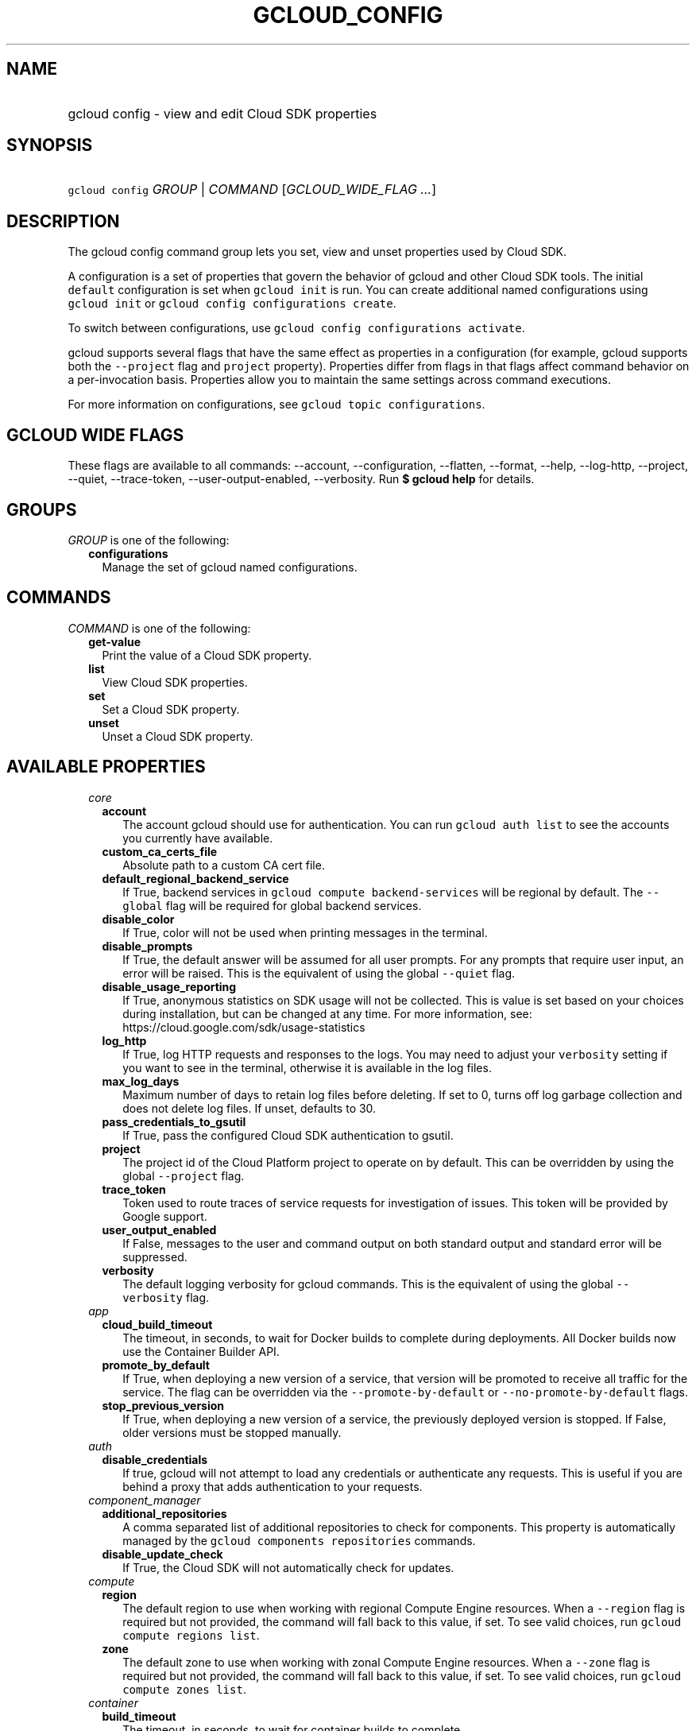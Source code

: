 
.TH "GCLOUD_CONFIG" 1



.SH "NAME"
.HP
gcloud config \- view and edit Cloud SDK properties



.SH "SYNOPSIS"
.HP
\f5gcloud config\fR \fIGROUP\fR | \fICOMMAND\fR [\fIGCLOUD_WIDE_FLAG\ ...\fR]



.SH "DESCRIPTION"

The gcloud config command group lets you set, view and unset properties used by
Cloud SDK.

A configuration is a set of properties that govern the behavior of gcloud and
other Cloud SDK tools. The initial \f5default\fR configuration is set when
\f5gcloud init\fR is run. You can create additional named configurations using
\f5gcloud init\fR or \f5gcloud config configurations create\fR.

To switch between configurations, use \f5gcloud config configurations
activate\fR.

gcloud supports several flags that have the same effect as properties in a
configuration (for example, gcloud supports both the \f5\-\-project\fR flag and
\f5project\fR property). Properties differ from flags in that flags affect
command behavior on a per\-invocation basis. Properties allow you to maintain
the same settings across command executions.

For more information on configurations, see \f5gcloud topic configurations\fR.



.SH "GCLOUD WIDE FLAGS"

These flags are available to all commands: \-\-account, \-\-configuration,
\-\-flatten, \-\-format, \-\-help, \-\-log\-http, \-\-project, \-\-quiet,
\-\-trace\-token, \-\-user\-output\-enabled, \-\-verbosity. Run \fB$ gcloud
help\fR for details.



.SH "GROUPS"

\f5\fIGROUP\fR\fR is one of the following:

.RS 2m
.TP 2m
\fBconfigurations\fR
Manage the set of gcloud named configurations.


.RE
.sp

.SH "COMMANDS"

\f5\fICOMMAND\fR\fR is one of the following:

.RS 2m
.TP 2m
\fBget\-value\fR
Print the value of a Cloud SDK property.

.TP 2m
\fBlist\fR
View Cloud SDK properties.

.TP 2m
\fBset\fR
Set a Cloud SDK property.

.TP 2m
\fBunset\fR
Unset a Cloud SDK property.


.RE
.sp

.SH "AVAILABLE PROPERTIES"

.RS 2m
.TP 2m
\fIcore\fR

.RS 2m
.TP 2m
\fBaccount\fR
The account gcloud should use for authentication. You can run \f5gcloud auth
list\fR to see the accounts you currently have available.


.TP 2m
\fBcustom_ca_certs_file\fR
Absolute path to a custom CA cert file.


.TP 2m
\fBdefault_regional_backend_service\fR
If True, backend services in \f5gcloud compute backend\-services\fR will be
regional by default. The \f5\-\-global\fR flag will be required for global
backend services.


.TP 2m
\fBdisable_color\fR
If True, color will not be used when printing messages in the terminal.


.TP 2m
\fBdisable_prompts\fR
If True, the default answer will be assumed for all user prompts. For any
prompts that require user input, an error will be raised. This is the equivalent
of using the global \f5\-\-quiet\fR flag.


.TP 2m
\fBdisable_usage_reporting\fR
If True, anonymous statistics on SDK usage will not be collected. This is value
is set based on your choices during installation, but can be changed at any
time. For more information, see: https://cloud.google.com/sdk/usage\-statistics


.TP 2m
\fBlog_http\fR
If True, log HTTP requests and responses to the logs. You may need to adjust
your \f5verbosity\fR setting if you want to see in the terminal, otherwise it is
available in the log files.


.TP 2m
\fBmax_log_days\fR
Maximum number of days to retain log files before deleting. If set to 0, turns
off log garbage collection and does not delete log files. If unset, defaults to
30.


.TP 2m
\fBpass_credentials_to_gsutil\fR
If True, pass the configured Cloud SDK authentication to gsutil.


.TP 2m
\fBproject\fR
The project id of the Cloud Platform project to operate on by default. This can
be overridden by using the global \f5\-\-project\fR flag.


.TP 2m
\fBtrace_token\fR
Token used to route traces of service requests for investigation of issues. This
token will be provided by Google support.


.TP 2m
\fBuser_output_enabled\fR
If False, messages to the user and command output on both standard output and
standard error will be suppressed.


.TP 2m
\fBverbosity\fR
The default logging verbosity for gcloud commands. This is the equivalent of
using the global \f5\-\-verbosity\fR flag.


.RE
.sp
.TP 2m
\fIapp\fR

.RS 2m
.TP 2m
\fBcloud_build_timeout\fR
The timeout, in seconds, to wait for Docker builds to complete during
deployments. All Docker builds now use the Container Builder API.


.TP 2m
\fBpromote_by_default\fR
If True, when deploying a new version of a service, that version will be
promoted to receive all traffic for the service. The flag can be overridden via
the \f5\-\-promote\-by\-default\fR or \f5\-\-no\-promote\-by\-default\fR flags.


.TP 2m
\fBstop_previous_version\fR
If True, when deploying a new version of a service, the previously deployed
version is stopped. If False, older versions must be stopped manually.


.RE
.sp
.TP 2m
\fIauth\fR

.RS 2m
.TP 2m
\fBdisable_credentials\fR
If true, gcloud will not attempt to load any credentials or authenticate any
requests. This is useful if you are behind a proxy that adds authentication to
your requests.


.RE
.sp
.TP 2m
\fIcomponent_manager\fR

.RS 2m
.TP 2m
\fBadditional_repositories\fR
A comma separated list of additional repositories to check for components. This
property is automatically managed by the \f5gcloud components repositories\fR
commands.


.TP 2m
\fBdisable_update_check\fR
If True, the Cloud SDK will not automatically check for updates.


.RE
.sp
.TP 2m
\fIcompute\fR

.RS 2m
.TP 2m
\fBregion\fR
The default region to use when working with regional Compute Engine resources.
When a \f5\-\-region\fR flag is required but not provided, the command will fall
back to this value, if set. To see valid choices, run \f5gcloud compute regions
list\fR.


.TP 2m
\fBzone\fR
The default zone to use when working with zonal Compute Engine resources. When a
\f5\-\-zone\fR flag is required but not provided, the command will fall back to
this value, if set. To see valid choices, run \f5gcloud compute zones list\fR.


.RE
.sp
.TP 2m
\fIcontainer\fR

.RS 2m
.TP 2m
\fBbuild_timeout\fR
The timeout, in seconds, to wait for container builds to complete.


.TP 2m
\fBcluster\fR
The name of the cluster to use by default when working with Container Engine.


.TP 2m
\fBuse_application_default_credentials\fR
Use application default credentials to authenticate to the cluster API server.


.TP 2m
\fBuse_client_certificate\fR
Use the cluster's client certificate to authenticate to the cluster API server.


.RE
.sp
.TP 2m
\fIfunctions\fR

.RS 2m
.TP 2m
\fBregion\fR
The default region to use when working with Google Compute functions resources.
When a \f5\-\-region\fR flag is required but not provided, the command will fall
back to this value, if set. To see valid choices, run \f5gcloud functions
regions list\fR.


.RE
.sp
.TP 2m
\fIml_engine\fR

.RS 2m
.TP 2m
\fBpolling_interval\fR
The interval (in seconds) at which to poll logs from your Cloud ML Engine jobs.
Note that making it much faster than the default (60) will quickly use all of
your quota.


.RE
.sp
.TP 2m
\fIproxy\fR

.RS 2m
.TP 2m
\fBaddress\fR
The hostname or IP address of your proxy server.


.TP 2m
\fBpassword\fR
If your proxy requires authentication, the password to use when connecting.


.TP 2m
\fBport\fR
The port to use when connected to your proxy server.


.TP 2m
\fBtype\fR
The type of proxy you are using. Supported proxy types are: [http,
http_no_tunnel, socks4, socks5].


.TP 2m
\fBusername\fR
If your proxy requires authentication, the username to use when connecting.


.RE
.sp
.TP 2m
\fIspanner\fR

.RS 2m
.TP 2m
\fBinstance\fR
The default instance to use when working with Cloud Spanner resources. When an
\f5instance\fR is required but not provided by a flag, the command will fall
back to this value, if set.
.RE
.RE
.sp
